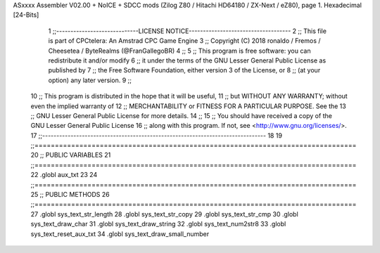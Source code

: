 ASxxxx Assembler V02.00 + NoICE + SDCC mods  (Zilog Z80 / Hitachi HD64180 / ZX-Next / eZ80), page 1.
Hexadecimal [24-Bits]



                                      1 ;;-----------------------------LICENSE NOTICE------------------------------------
                                      2 ;;  This file is part of CPCtelera: An Amstrad CPC Game Engine 
                                      3 ;;  Copyright (C) 2018 ronaldo / Fremos / Cheesetea / ByteRealms (@FranGallegoBR)
                                      4 ;;
                                      5 ;;  This program is free software: you can redistribute it and/or modify
                                      6 ;;  it under the terms of the GNU Lesser General Public License as published by
                                      7 ;;  the Free Software Foundation, either version 3 of the License, or
                                      8 ;;  (at your option) any later version.
                                      9 ;;
                                     10 ;;  This program is distributed in the hope that it will be useful,
                                     11 ;;  but WITHOUT ANY WARRANTY; without even the implied warranty of
                                     12 ;;  MERCHANTABILITY or FITNESS FOR A PARTICULAR PURPOSE.  See the
                                     13 ;;  GNU Lesser General Public License for more details.
                                     14 ;;
                                     15 ;;  You should have received a copy of the GNU Lesser General Public License
                                     16 ;;  along with this program.  If not, see <http://www.gnu.org/licenses/>.
                                     17 ;;-------------------------------------------------------------------------------
                                     18 
                                     19 ;;===============================================================================
                                     20 ;; PUBLIC VARIABLES
                                     21 ;;===============================================================================
                                     22 .globl aux_txt
                                     23 
                                     24 ;;===============================================================================
                                     25 ;; PUBLIC METHODS
                                     26 ;;===============================================================================
                                     27 .globl sys_text_str_length
                                     28 .globl sys_text_str_copy
                                     29 .globl sys_text_str_cmp
                                     30 .globl sys_text_draw_char
                                     31 .globl sys_text_draw_string
                                     32 .globl sys_text_num2str8
                                     33 .globl sys_text_reset_aux_txt
                                     34 .globl sys_text_draw_small_number

